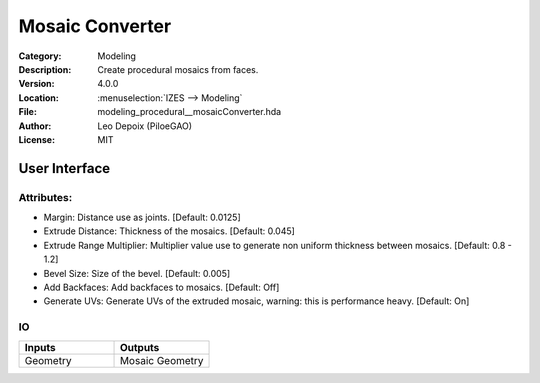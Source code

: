 ****************
Mosaic Converter
****************

.. figure:: /images/houdini_modeling_mosaic-converter_node.png
   :align: right
   :width: 255px

:Category:  Modeling
:Description: Create procedural mosaics from faces.
:Version: 4.0.0
:Location: :menuselection:`IZES --> Modeling`
:File: modeling_procedural__mosaicConverter.hda
:Author: Leo Depoix (PiloeGAO)
:License: MIT

User Interface
==============
.. figure:: /images/houdini_modeling_mosaic-converter_ui.png
   :align: center
   :width: 526px

Attributes:
-----------

* Margin: Distance use as joints. [Default: 0.0125]

* Extrude Distance: Thickness of the mosaics. [Default: 0.045]

* Extrude Range Multiplier: Multiplier value use to generate non uniform thickness between mosaics. [Default: 0.8 - 1.2]

* Bevel Size: Size of the bevel. [Default: 0.005]

* Add Backfaces: Add backfaces to mosaics. [Default: Off]

* Generate UVs: Generate UVs of the extruded mosaic, warning: this is performance heavy. [Default: On]

IO
--
.. list-table::
   :widths: 50 50
   :header-rows: 1

   * - Inputs
     - Outputs
   
   * - Geometry
     - Mosaic Geometry
